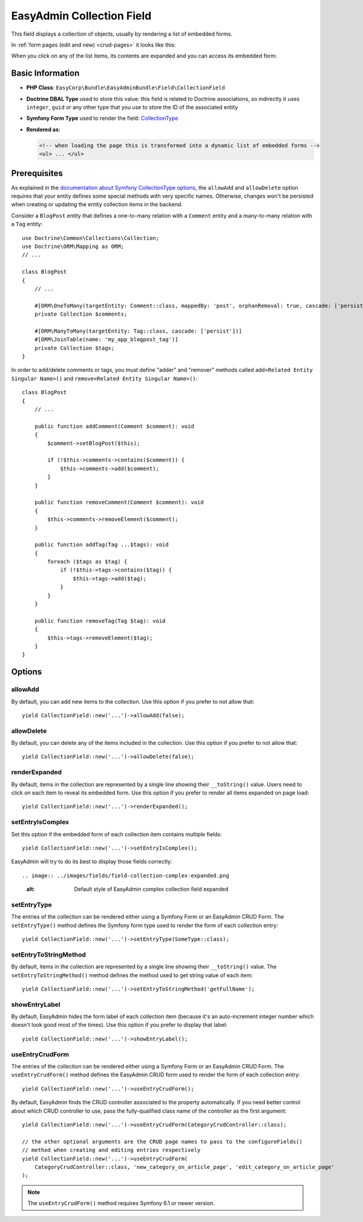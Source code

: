 EasyAdmin Collection Field
==========================

This field displays a collection of objects, usually by rendering a list of
embedded forms.

In :ref:`form pages (edit and new) <crud-pages>` it looks like this:

.. image:: ../images/fields/field-collection-simple.png
   :alt: Default style of EasyAdmin collection field

When you click on any of the list items, its contents are expanded and you can
access its embedded form:

.. image:: ../images/fields/field-collection-simple-expanded.png
   :alt: Default style of EasyAdmin collection field expanded

Basic Information
-----------------

* **PHP Class**: ``EasyCorp\Bundle\EasyAdminBundle\Field\CollectionField``
* **Doctrine DBAL Type** used to store this value: this field is related to
  Doctrine associations, so indirectly it uses  ``integer``, ``guid`` or any
  other type that you use to store the ID of the associated entity
* **Symfony Form Type** used to render the field: `CollectionType`_
* **Rendered as**:

  .. code-block:: html

    <!-- when loading the page this is transformed into a dynamic list of embedded forms -->
    <ul> ... </ul>

Prerequisites
-------------

As explained in the `documentation about Symfony CollectionType options`_, the
``allowAdd`` and ``allowDelete`` option requires that your entity defines some
special methods with very specific names. Otherwise, changes won't be persisted
when creating or updating the entity collection items in the backend.

Consider a ``BlogPost`` entity that defines a one-to-many relation with a ``Comment``
entity and a many-to-many relation with a ``Tag`` entity::

    use Doctrine\Common\Collections\Collection;
    use Doctrine\ORM\Mapping as ORM;
    // ...

    class BlogPost
    {
        // ...

        #[ORM\OneToMany(targetEntity: Comment::class, mappedBy: 'post', orphanRemoval: true, cascade: ['persist'])]
        private Collection $comments;

        #[ORM\ManyToMany(targetEntity: Tag::class, cascade: ['persist'])]
        #[ORM\JoinTable(name: 'my_app_blogpost_tag')]
        private Collection $tags;
    }

In order to add/delete comments or tags, you must define "adder" and "remover"
methods called ``add<Related Entity Singular Name>()`` and ``remove<Related Entity Singular Name>()``::

    class BlogPost
    {
        // ...

        public function addComment(Comment $comment): void
        {
            $comment->setBlogPost($this);

            if (!$this->comments->contains($comment)) {
                $this->comments->add($comment);
            }
        }

        public function removeComment(Comment $comment): void
        {
            $this->comments->removeElement($comment);
        }

        public function addTag(Tag ...$tags): void
        {
            foreach ($tags as $tag) {
                if (!$this->tags->contains($tag)) {
                    $this->tags->add($tag);
                }
            }
        }

        public function removeTag(Tag $tag): void
        {
            $this->tags->removeElement($tag);
        }
    }

Options
-------

allowAdd
~~~~~~~~

By default, you can add new items to the collection. Use this option if you
prefer to not allow that::

    yield CollectionField::new('...')->allowAdd(false);

allowDelete
~~~~~~~~~~~

By default, you can delete any of the items included in the collection. Use this
option if you prefer to not allow that::

    yield CollectionField::new('...')->allowDelete(false);

renderExpanded
~~~~~~~~~~~~~~

By default, items in the collection are represented by a single line showing
their ``__toString()`` value. Users need to click on each item to reveal its
embedded form. Use this option if you prefer to render all items expanded on
page load::

    yield CollectionField::new('...')->renderExpanded();

setEntryIsComplex
~~~~~~~~~~~~~~~~~

Set this option if the embedded form of each collection item contains multiple
fields::

    yield CollectionField::new('...')->setEntryIsComplex();

EasyAdmin will try to do its best to display those fields correctly::

.. image:: ../images/fields/field-collection-complex-expanded.png
   :alt: Default style of EasyAdmin complex collection field expanded

setEntryType
~~~~~~~~~~~~

The entries of the collection can be rendered either using a Symfony Form or an
EasyAdmin CRUD Form. The ``setEntryType()`` method defines the Symfony form type
used to render the form of each collection entry::

    yield CollectionField::new('...')->setEntryType(SomeType::class);

setEntryToStringMethod
~~~~~~~~~~~~

By default, items in the collection are represented by a single line showing
their ``__toString()`` value. The ``setEntryToStringMethod()`` method defines the method
used to get string value of each item::

    yield CollectionField::new('...')->setEntryToStringMethod('getFullName');

showEntryLabel
~~~~~~~~~~~~~~

By default, EasyAdmin hides the form label of each collection item (because it's
an auto-increment integer number which doesn't look good most of the times).
Use this option if you prefer to display that label::

    yield CollectionField::new('...')->showEntryLabel();

useEntryCrudForm
~~~~~~~~~~~~~~~~

The entries of the collection can be rendered either using a Symfony Form or an
EasyAdmin CRUD Form. The ``useEntryCrudForm()`` method defines the EasyAdmin CRUD
form used to render the form of each collection entry::

    yield CollectionField::new('...')->useEntryCrudForm();

By default, EasyAdmin finds the CRUD controller associated to the property automatically.
If you need better control about which CRUD controller to use, pass the fully-qualified
class name of the controller as the first argument::

    yield CollectionField::new('...')->useEntryCrudForm(CategoryCrudController::class);

    // the other optional arguments are the CRUD page names to pass to the configureFields()
    // method when creating and editing entries respectively
    yield CollectionField::new('...')->useEntryCrudForm(
        CategoryCrudController::class, 'new_category_on_article_page', 'edit_category_on_article_page'
    );

.. note::

    The ``useEntryCrudForm()`` method requires Symfony 6.1 or newer version.

.. _`CollectionType`: https://symfony.com/doc/current/reference/forms/types/collection.html
.. _`documentation about Symfony CollectionType options`: https://symfony.com/doc/current/reference/forms/types/collection.html#field-options
